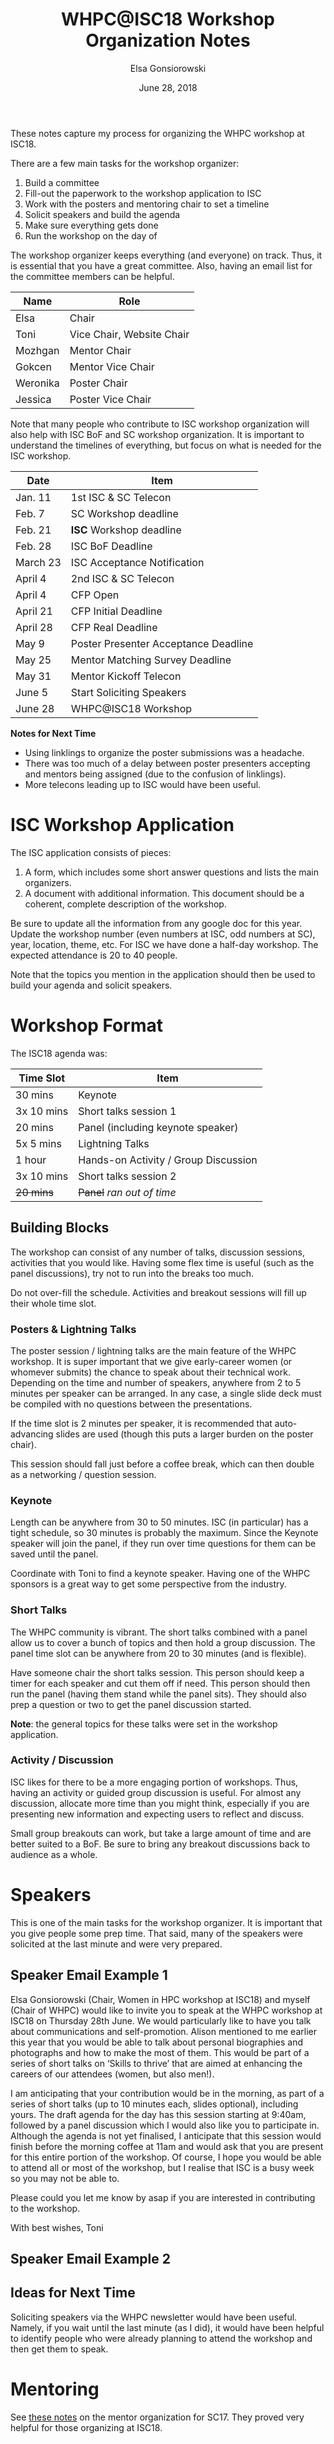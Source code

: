 #+title: WHPC@ISC18 Workshop Organization Notes
#+author: Elsa Gonsiorowski
#+date: June 28, 2018

These notes capture my process for organizing the WHPC workshop at ISC18.

There are a few main tasks for the workshop organizer:

1. Build a committee
2. Fill-out the paperwork to the workshop application to ISC
3. Work with the posters and mentoring chair to set a timeline
4. Solicit speakers and build the agenda
5. Make sure everything gets done
6. Run the workshop on the day of

The workshop organizer keeps everything (and everyone) on track.
Thus, it is essential that you have a great committee.
Also, having an email list for the committee members can be helpful.

#+name: organizing_committee
| Name     | Role                      |
|----------+---------------------------|
| Elsa     | Chair                     |
| Toni     | Vice Chair, Website Chair |
| Mozhgan  | Mentor Chair              |
| Gokcen   | Mentor Vice Chair         |
| Weronika | Poster Chair              |
| Jessica  | Poster Vice Chair         |

Note that many people who contribute to ISC workshop organization will also help with ISC BoF and SC workshop organization.
It is important to understand the timelines of everything, but focus on what is needed for the ISC workshop.

#+name: overall_timeline
| Date     | Item                                 |
|----------+--------------------------------------|
| Jan. 11  | 1st ISC & SC Telecon                 |
| Feb. 7   | SC Workshop deadline                 |
| Feb. 21  | *ISC* Workshop deadline              |
| Feb. 28  | ISC BoF Deadline                     |
| March 23 | ISC Acceptance Notification          |
| April 4  | 2nd ISC & SC Telecon                 |
| April 4  | CFP Open                             |
| April 21 | CFP Initial Deadline                 |
| April 28 | CFP Real Deadline                    |
| May 9    | Poster Presenter Acceptance Deadline |
| May 25   | Mentor Matching Survey Deadline      |
| May 31   | Mentor Kickoff Telecon               |
| June 5   | Start Soliciting Speakers            |
| June 28  | WHPC@ISC18 Workshop                  |

*Notes for Next Time*

- Using linklings to organize the poster submissions was a headache.
- There was too much of a delay between poster presenters accepting and mentors being assigned (due to the confusion of linklings).
- More telecons leading up to ISC would have been useful.

* ISC Workshop Application

The ISC application consists of pieces:

1. A form, which includes some short answer questions and lists the main organizers.
2. A document with additional information.
   This document should be a coherent, complete description of the workshop.

Be sure to update all the information from any google doc for this year.
Update the workshop number (even numbers at ISC, odd numbers at SC), year, location, theme, etc.
For ISC we have done a half-day workshop.
The expected attendance is 20 to 40 people.

Note that the topics you mention in the application should then be used to build your agenda and solicit speakers.

* Workshop Format

The ISC18 agenda was:

#+NAME: generic_agenda
| *Time Slot* | *Item*                               |
|-------------+--------------------------------------|
| 30 mins     | Keynote                              |
|-------------+--------------------------------------|
| 3x 10 mins  | Short talks session 1                |
| 20 mins     | Panel (including keynote speaker)    |
|-------------+--------------------------------------|
| 5x 5 mins   | Lightning Talks                      |
|-------------+--------------------------------------|
| 1 hour      | Hands-on Activity / Group Discussion |
|-------------+--------------------------------------|
| 3x 10 mins  | Short talks session 2                |
| +20 mins+   | +Panel+ /ran out of time/            |

** Building Blocks

The workshop can consist of any number of talks, discussion sessions, activities that you would like.
Having some flex time is useful (such as the panel discussions), try not to run into the breaks too much.

Do not over-fill the schedule.
Activities and breakout sessions will fill up their whole time slot.

*** Posters & Lightning Talks

The poster session / lightning talks are the main feature of the WHPC workshop.
It is super important that we give early-career women (or whomever submits) the chance to speak about their technical work.
Depending on the time and number of speakers, anywhere from 2 to 5 minutes per speaker can be arranged.
In any case, a single slide deck must be compiled with no questions between the presentations.

If the time slot is 2 minutes per speaker, it is recommended that auto-advancing slides are used (though this puts a larger burden on the poster chair).

This session should fall just before a coffee break, which can then double as a networking / question session.

*** Keynote

Length can be anywhere from 30 to 50 minutes.
ISC (in particular) has a tight schedule, so 30 minutes is probably the maximum.
Since the Keynote speaker will join the panel, if they run over time questions for them can be saved until the panel.

Coordinate with Toni to find a keynote speaker.
Having one of the WHPC sponsors is a great way to get some perspective from the industry.

*** Short Talks

The WHPC community is vibrant.
The short talks combined with a panel allow us to cover a bunch of topics and then hold a group discussion.
The panel time slot can be anywhere from 20 to 30 minutes (and is flexible).

Have someone chair the short talks session.
This person should keep a timer for each speaker and cut them off if need.
This person should then run the panel (having them stand while the panel sits).
They should also prep a question or two to get the panel discussion started.

*Note*: the general topics for these talks were set in the workshop application.

*** Activity / Discussion

ISC likes for there to be a more engaging portion of workshops.
Thus, having an activity or guided group discussion is useful.
For almost any discussion, allocate more time than you might think, especially if you are presenting new information and expecting users to reflect and discuss.

Small group breakouts can work, but take a large amount of time and are better suited to a BoF.
Be sure to bring any breakout discussions back to audience as a whole.

* Speakers

This is one of the main tasks for the workshop organizer.
It is important that you give people some prep time.
That said, many of the speakers were solicited at the last minute and were very prepared.

** Speaker Email Example 1

Elsa Gonsiorowski (Chair, Women in HPC workshop at ISC18) and myself (Chair of WHPC) would like to invite you to speak at the WHPC workshop at ISC18 on Thursday 28th June. We would particularly like to have you talk about communications and self-promotion. Alison mentioned to me earlier this year that you would be able to talk about personal biographies and photographs and how to make the most of them. This would be part of a series of short talks on ‘Skills to thrive’ that are aimed at enhancing the careers of our attendees (women, but also men!).

I am anticipating that your contribution would be in the morning, as part of a series of short talks (up to 10 minutes each, slides optional), including yours. The  draft agenda for the day has this session starting at 9:40am, followed by a panel discussion which I would also like you to participate in. Although the agenda is not yet finalised, I anticipate that this session would finish before the morning coffee at 11am and would ask that you are present for this entire portion of the workshop. Of course, I hope you would be able to attend all or most of the workshop, but I realise that ISC is a busy week so you may not be able to.

Please could you let me know by asap if you are interested in contributing to the workshop.

With best wishes,
Toni

** Speaker Email Example 2

** Ideas for Next Time

Soliciting speakers via the WHPC newsletter would have been useful.
Namely, if you wait until the last minute (as I did), it would have been helpful to identify people who were already planning to attend the workshop and then get them to speak.

* Mentoring

See [[file:sc17-mentoring.org][these notes]] on the mentor organization for SC17.
They proved very helpful for those organizing at ISC18.

* Posters

See [[file:isc18-posters.org][these notes]] on the poster organization for ISC18.

* Printed Items

There are few items to prep for the day of the event (included the number brought to ISC18):

- Printed agenda (50 copies)
- Printed activity sheets, if needed (30 copies)
- Certificates for poster presenters (can be delegated to poster chair)
- Survey (forgot to do this)

Toni will also have WHPC branded buttons, stickers, pens, and fliers.
